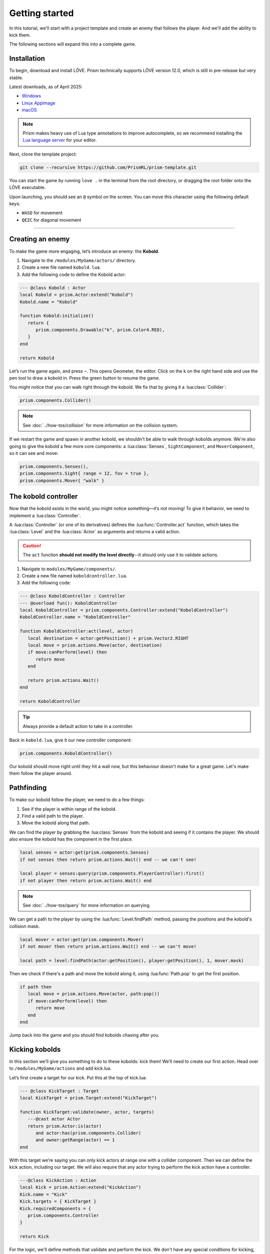 Getting started
===============

In this tutorial, we'll start with a project template and create an enemy that follows
the player. And we'll add the ability to kick them.


.. video:: ../_static/part1.mp4
   :caption: Kicking a kobold
   :align: center

The following sections will expand this into a complete game.

Installation
------------

To begin, download and install LÖVE. Prism technically supports LÖVE version 12.0, which is still
in pre-release but very stable.

Latest downloads, as of April 2025:

- `Windows <https://github.com/love2d/love/actions/runs/14422931049/artifacts/2933455705>`_
- `Linux AppImage <https://github.com/love2d/love/actions/runs/14422931049/artifacts/2933455904>`_
- `macOS <https://github.com/love2d/love/actions/runs/14422931049/artifacts/2933456500>`_

.. note::

   Prism makes heavy use of Lua type annotations to improve autocomplete, so we recommend
   installing the `Lua language server <https://luals.github.io/>`_ for your editor.

Next, clone the template project:

.. code:: sh

   git clone --recursive https://github.com/PrismRL/prism-template.git

You can start the game by running ``love .`` in the terminal from the root directory,
or dragging the root folder onto the LÖVE executable.

Upon launching, you should see an ``@`` symbol on the screen. You can
move this character using the following default keys:

* ``WASD`` for movement
* ``QEZC`` for diagonal movement

--------------

Creating an enemy
-----------------

To make the game more engaging, let’s introduce an enemy: the
**Kobold**.

1. Navigate to the ``/modules/MyGame/actors/`` directory.
2. Create a new file named ``kobold.lua``.
3. Add the following code to define the Kobold actor:

.. code:: lua

   --- @class Kobold : Actor
   local Kobold = prism.Actor:extend("Kobold")
   Kobold.name = "Kobold"

   function Kobold:initialize()
      return {
         prism.components.Drawable("k", prism.Color4.RED),
      }
   end

   return Kobold

Let’s run the game again, and press ``~``. This opens Geometer, the editor.
Click on the k on the right hand side and use the pen tool to draw a
kobold in. Press the green button to resume the game.

You might notice that you can walk right through the kobold. We fix that by giving it a
:lua:class:`Collider`:

.. code:: lua

   prism.components.Collider()

.. note::

   See :doc:`../how-tos/collision` for more information on the collision system.

If we restart the game and spawn in another kobold, we shouldn't be able to walk
through kobolds anymore. We're also going to give the kobold a few more core components: a
:lua:class:`Senses`, ``SightComponent``, and ``MoverComponent``, so it can see and move:

.. code:: lua

   prism.components.Senses(),
   prism.components.Sight{ range = 12, fov = true },
   prism.components.Mover{ "walk" }

      

The kobold controller
---------------------

Now that the kobold exists in the world, you might notice something—it’s
not moving! To give it behavior, we need to implement a :lua:class:`Controller`.

A :lua:class:`Controller` (or one of its derivatives) defines the :lua:func:`Controller.act`
function, which takes the :lua:class:`Level` and the :lua:class:`Actor` as arguments and
returns a valid action.

.. caution::

   The ``act`` function **should not modify the level directly**--it should only use it to validate actions.

1. Navigate to ``modules/MyGame/components/``.
2. Create a new file named ``koboldcontroller.lua``.
3. Add the following code:

.. code:: lua

   --- @class KoboldController : Controller
   --- @overload fun(): KoboldController
   local KoboldController = prism.components.Controller:extend("KoboldController")
   KoboldController.name = "KoboldController"

   function KoboldController:act(level, actor)
      local destination = actor:getPosition() + prism.Vector2.RIGHT
      local move = prism.actions.Move(actor, destination)
      if move:canPerform(level) then
         return move
      end

      return prism.actions.Wait()
   end

   return KoboldController

.. tip::

   Always provide a default action to take in a controller.

Back in ``kobold.lua``, give it our new controller component:

.. code:: lua

   prism.components.KoboldController()

Our kobold should move right until they hit a wall now, but this
behaviour doesn't make for a great game. Let's make them follow the player around.

.. dropdown:: Complete kobold.lua

   `Source <https://github.com/PrismRL/prism-tutorial/blob/part1/modules/MyGame/actors/kobold.lua>`_

   .. code:: lua

      --- @class Kobold : Actor
      local Kobold = prism.Actor:extend("Kobold")
      Kobold.name = "Kobold"

      function Kobold:initialize()
         return {
            prism.components.Drawable(string.byte("k") + 1, prism.Color4.RED),
            prism.components.Collider(),
            prism.components.Senses(),
            prism.components.Sight{ range = 12, fov = true },
            prism.components.Mover{ "walk" },
            prism.components.KoboldController()
         }
      end

      return Kobold


Pathfinding
-----------
To make our kobold follow the player, we need to do a few things:

1. See if the player is within range of the kobold.
2. Find a valid path to the player.
3. Move the kobold along that path.

We can find the player by grabbing the :lua:class:`Senses` from the kobold and
seeing if it contains the player. We should also ensure the kobold has the component in the first place.

.. code:: lua
   
   local senses = actor:get(prism.components.Senses)
   if not senses then return prism.actions.Wait() end -- we can't see!

   local player = senses:query(prism.components.PlayerController):first()
   if not player then return prism.actions.Wait() end

.. note::

   See :doc:`../how-tos/query` for more information on querying.

We can get a path to the player by using the :lua:func:`Level.findPath` method, passing the
positions and the kobold's collision mask.

.. code:: lua

   local mover = actor:get(prism.components.Mover)
   if not mover then return prism.actions.Wait() end -- we can't move!

   local path = level:findPath(actor:getPosition(), player:getPosition(), 1, mover.mask)

Then we check if there's a path and move the kobold along it, using :lua:func:`Path.pop` to get the first
position.

.. code:: lua

   if path then
      local move = prism.actions.Move(actor, path:pop())
      if move:canPerform(level) then
         return move
      end
   end

Jump back into the game and you should find kobolds chasing after you.

.. dropdown:: Complete koboldcontroller.lua

   `Source <https://github.com/PrismRL/prism-tutorial/blob/part1/modules/MyGame/components/koboldcontroller.lua>`_

   .. code:: lua

      --- @class KoboldController : Controller
      --- @overload fun(): KoboldController
      local KoboldController = prism.components.Controller:extend("KoboldController")
      KoboldController.name = "KoboldController"

      function KoboldController:act(level, actor)
         local senses = actor:get(prism.components.Senses)
         if not senses then return prism.actions.Wait() end -- we can't see!
         local player = senses:query(prism.components.PlayerController):first()
         if not player then return prism.actions.Wait() end
         local mover = actor:get(prism.components.Mover)
         if not mover then return prism.actions.Wait() end

         local path = level:findPath(actor:getPosition(), player:getPosition(), 1, mover.mask)

         if path then
            local move = prism.actions.Move(actor, path:pop())
            if move:canPerform(level) then
               return move
            end
         end

         return prism.actions.Wait()
      end

      return KoboldController


Kicking kobolds
---------------

In this section we’ll give you something to do to these kobolds: kick them!
We’ll need to create our first action. Head over to ``/modules/MyGame/actions`` and add kick.lua.

Let’s first create a target for our kick. Put this at the top of
kick.lua:

.. code:: lua

   --- @class KickTarget : Target
   local KickTarget = prism.Target:extend("KickTarget")

   function KickTarget:validate(owner, actor, targets)
      ---@cast actor Actor
      return prism.Actor:is(actor)
         and actor:has(prism.components.Collider)
         and owner:getRange(actor) == 1
   end

With this target we’re saying you can only kick actors at range one with a collider 
component. Then we can define the kick action, including our target. We will also require
that any actor trying to perform the kick action have a controller.

.. code:: lua

   ---@class KickAction : Action
   local Kick = prism.Action:extend("KickAction")
   Kick.name = "Kick"
   Kick.targets = { KickTarget }
   Kick.requiredComponents = {
      prism.components.Controller
   }

   return Kick

For the logic, we'll define methods that validate and perform the kick. We don't have any
special conditions for kicking, so from :lua:func:`Action.canPerform` we'll just return true.
For the kick itself, we get the direction from the player to the target (kobold), and check passability
for three tiles in the direction before finally moving them. We also give the kobold flying movement by
checking passability with a custom collision mask.

.. code:: lua

   function Kick:canPerform(level)
      return true
   end

   local mask = prism.Collision.createBitmaskFromMovetypes{ "fly" }

   --- @param level Level
   --- @param kicked Actor
   function Kick:perform(level, kicked)
      local direction = (kicked:getPosition() - self.owner:getPosition())

      for _ = 1, 3 do
         nextpos = kicked:getPosition() + direction

         if not level:getCellPassable(nextpos.x, nextpos.y, mask) then break end
         if not level:hasActor(kicked) then break end

         level:moveActor(kicked, nextpos)
      end
   end

.. dropdown:: Complete kick.lua

   `Source <https://github.com/PrismRL/prism-tutorial/blob/part1/modules/MyGame/actions/kick.lua>`_

   .. code:: lua

      --- @class KickTarget : Target
      local KickTarget = prism.Target:extend("KickTarget")

      --- @param owner Actor
      ---@param actor any
      ---@param targets any[]
      function KickTarget:validate(owner, actor, targets)
         return prism.Actor:is(actor)
            and actor:has(prism.components.Collider)
            and owner:getRange(actor) == 1
      end

      ---@class KickAction : Action
      local Kick = prism.Action:extend("KickAction")
      Kick.name = "Kick"
      Kick.targets = { KickTarget }
      Kick.requiredComponents = {
         prism.components.Controller
      }

      function Kick:canPerform(level)
         return true
      end

      --- @param level Level
      --- @param kicked Actor
      function Kick:perform(level, kicked)
         local direction = (kicked:getPosition() - self.owner:getPosition())

         local mask = prism.Collision.createBitmaskFromMovetypes{ "fly" }

         for _ = 1, 3 do
            local nextpos = kicked:getPosition() + direction

            if not level:getCellPassable(nextpos.x, nextpos.y, mask) then break end
            if not level:hasActor(kicked) then break end

            level:moveActor(kicked, nextpos)
         end
      end

      return Kick

Kicking kobolds, for real this time
-----------------------------------

We've added the kick action, but we don't use it anywhere. Let's fix that by performing the kick
when we bump into a kobold. Head over to ``gamestates/MyGamelevelstate.lua`` and find where the move action
is called. If the player doesn't move, we want to check if there's a valid actor to kick in front of us,
and then perform the kick action on them:

.. code:: lua

   if move:canPerform(self.level) then
   ...
   end

   local target = self.level:query() -- grab a query object
      :at(destination:decompose()) -- restrict the query to the destination
      :first() -- grab one of the kickable things, or nil

   local kick = prism.actions.Kick(owner, target)
   if kick:canPerform(self.level) then
      decision:setAction(kick)
   end

.. note::

   :lua:func:`Action.canPerform` will validate all targets in the action.

That's a wrap
-------------

That's all for part one. In conclusion, we've accomplished the following:

1. Added a kobold enemy with basic pathfinding.
2. Implemented a kick action to shove kobolds around.
3. Integrated the kick by performing it when bumping into a valid target.

You can find the code for this part at https://github.com/prismrl/prism-tutorial on the ``part1`` branch. In the 
:doc:`next section <part2>`, we'll do some work with components and systems to flesh out the combat system.
